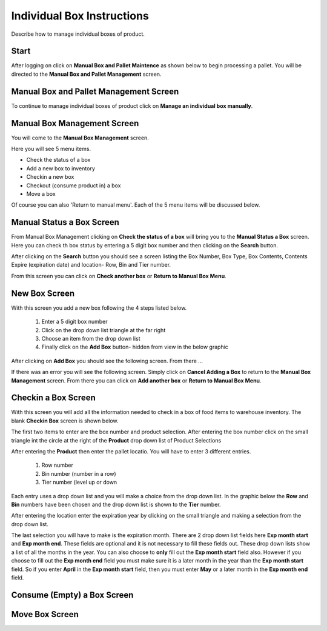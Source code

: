 ###########################
Individual Box Instructions
###########################

Describe how to manage individual boxes of product.

Start
++++++
After logging on click on **Manual Box and Pallet Maintence** as shown below to begin processing
a pallet. You will be directed to the **Manual Box and Pallet Management** screen.

.. image:: manual_box_images/ManualBoxStart_0_00_06.png

Manual Box and Pallet Management Screen
++++++++++++++++++++++++++++++++++++++++

To continue to manage individual boxes of product click on **Manage an individual
box manually**.

.. image:: manual_box_images/ManageManualBox_0_00_19.png

Manual Box Management Screen
+++++++++++++++++++++++++++++

You will come to the **Manual Box Management** screen.

.. image:: manual_box_images/ManualBox5Items_0_00_30.png

Here you will see 5 menu items.

+ Check the status of a box
+ Add a new box to inventory
+ Checkin a new box
+ Checkout (consume product in) a box
+ Move a box

Of course you can also 'Return to manual menu'. Each of the 5 menu items will be discussed
below.

Manual Status a Box Screen
++++++++++++++++++++++++++++

From Manual Box Management clicking on **Check the status of a box** will bring you to the
**Manual Status a Box** screen. Here you can check th box status by entering a 5 digit
box number and then clicking on the **Search** button.

.. image:: manual_box_images/ManualStatusABox_0_01_01.png

After clicking on the **Search** button you should see a screen listing the Box Number,
Box Type, Box Contents, Contents Expire (expiration date) and location- Row, Bin and Tier
number.

.. image:: manual_box_images/ManualStatusABox_0_01_06.png

From this screen you can click on **Check another box** or **Return to Manual Box Menu**.

New Box Screen
++++++++++++++++

With this screen you add a new box following the 4 steps listed below.

    (1) Enter a 5 digit box number
    (2) Click on the drop down list triangle at the far right
    (3) Choose an item from the drop down list
    (4) Finally click on the **Add Box** button- hidden from view in the below graphic

.. image:: manual_box_images/AddNewBox_0_00_58.png

After clicking on **Add Box** you should see the following screen. From there ...

.. image:: manual_box_images/AddNewBoxSuccess_0_01_05.png

If there was an error you will see the following screen. Simply click on **Cancel Adding
a Box** to return to the **Manual Box Management** screen. From there you can click on **Add
another box** or **Return to Manual Box Menu**.

.. image:: manual_box_images/AddNewBoxFailure_0_01_14.png

Checkin a Box Screen
++++++++++++++++++++++

With this screen you will add all the information needed to check in a box of food
items to warehouse inventory. The blank **Checkin Box** screen is shown below.

.. image:: manual_box_images/CheckinBox_0_01_26.png

The first two items to enter are the box number and product selection. After entering
the box number click on the small triangle int the circle at the right of the **Product**
drop down list of Product Selections

.. image:: manual_box_images/CheckinBoxSelectProduct_0_01_31.png

After entering the **Product** then enter the pallet locatio. You will have to enter
3 different entries.

    (1) Row number
    (2) Bin number (number in a row)
    (3) Tier number (level up or down

Each entry uses a drop down list and you will make a choice from the drop down list.
In the graphic below the **Row** and **Bin** numbers have been chosen and the drop down
list is shown to the **Tier** number.

.. image:: manual_box_images/CheckinBoxLocation_0_01_49.png

After entering the location enter the expiration year by clicking on the small triangle
and making a selection from the drop down list.

.. image:: manual_box_images/CheckinBoxExpYear_0_01_55.png

The last selection you will have to make is the expiration month. There are 2 drop down
list fields here **Exp month start** and **Exp month end**. These fields are optional and
it is not necessary to fill these fields out. These drop down lists show a list of all
the months in the year. You can also choose to **only** fill out the **Exp month start**
field also. However if you choose to fill out the **Exp month end** field you must make
sure it is a later month in the year than the **Exp month start** field. So if you enter
**April** in the **Exp month start** field, then you must enter **May** or a later month
in the **Exp month end** field.


Consume (Empty) a Box Screen
++++++++++++++++++++++++++++++

Move Box Screen
+++++++++++++++++
